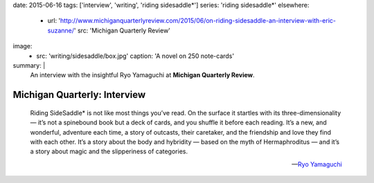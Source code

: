 date: 2015-06-16
tags: ['interview', 'writing', 'riding sidesaddle*']
series: 'riding sidesaddle*'
elsewhere:
  - url: 'http://www.michiganquarterlyreview.com/2015/06/on-riding-sidesaddle-an-interview-with-eric-suzanne/'
    src: 'Michigan Quarterly Review'
image:
  - src: 'writing/sidesaddle/box.jpg'
    caption: 'A novel on 250 note-cards'
summary: |
  An interview with the insightful Ryo Yamaguchi
  at **Michigan Quarterly Review**.


*****************************
Michigan Quarterly: Interview
*****************************

  Riding SideSaddle* is not like most things you’ve read.
  On the surface it startles with its three-dimensionality —
  it’s not a spinebound book but a deck of cards,
  and you shuffle it before each reading.
  It’s a new, and wonderful, adventure each time,
  a story of outcasts, their caretaker,
  and the friendship and love they find with each other.
  It’s a story about the body and hybridity —
  based on the myth of Hermaphroditus —
  and it’s a story about magic and the slipperiness of categories.

  ---`Ryo Yamaguchi`_

.. _Ryo Yamaguchi: http://plotsandoaths.com/
